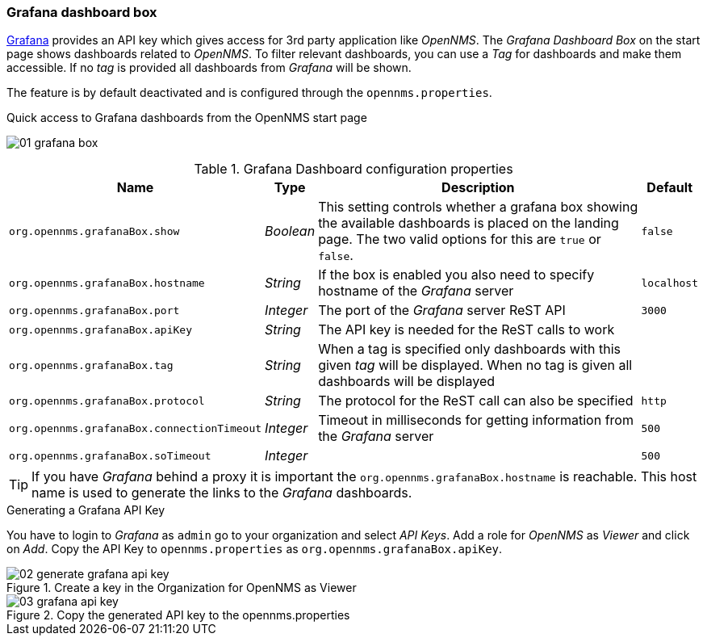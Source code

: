 
// Allow GitHub image rendering
:imagesdir: ../../../images
=== Grafana dashboard box

link:http://grafana.org/[Grafana] provides an API key which gives access for 3rd party application like _OpenNMS_.
The _Grafana Dashboard Box_ on the start page shows dashboards related to _OpenNMS_.
To filter relevant dashboards, you can use a _Tag_ for dashboards and make them accessible.
If no _tag_ is provided all dashboards from _Grafana_ will be shown.

The feature is by default deactivated and is configured through the `opennms.properties`.

.Quick access to Grafana dashboards from the OpenNMS start page
image:webui/startpage/01_grafana-box.png[]

.Grafana Dashboard configuration properties
[options="header, autowidth"]
|===
| Name                                       | Type      | Description                                                  | Default
| `org.opennms.grafanaBox.show`              | _Boolean_ | This setting controls whether a grafana box showing the
                                                           available dashboards is placed on the landing page. The two
                                                           valid options for this are `true` or `false`.                | `false`
| `org.opennms.grafanaBox.hostname`          | _String_  | If the box is enabled you also need to specify hostname of
                                                           the _Grafana_ server                                         | `localhost`
| `org.opennms.grafanaBox.port`              | _Integer_ | The port of the _Grafana_ server ReST API                    | `3000`
| `org.opennms.grafanaBox.apiKey`            | _String_  | The API key is needed for the ReST calls to work             |
| `org.opennms.grafanaBox.tag`               | _String_  | When a tag is specified only dashboards with this given _tag_
                                                           will be displayed. When no tag is given all dashboards will
                                                           be displayed                                                 |
| `org.opennms.grafanaBox.protocol`          | _String_  | The protocol for the ReST call can also be specified         | `http`
| `org.opennms.grafanaBox.connectionTimeout` | _Integer_ | Timeout in milliseconds for getting information from the
                                                           _Grafana_ server                                             | `500`
| `org.opennms.grafanaBox.soTimeout`         | _Integer_ |                                                              | `500`
|===

TIP: If you have _Grafana_ behind a proxy it is important the `org.opennms.grafanaBox.hostname` is reachable.
     This host name is used to generate the links to the _Grafana_ dashboards.

.Generating a Grafana API Key
You have to login to _Grafana_ as `admin` go to your organization and select _API Keys_.
Add a role for _OpenNMS_ as _Viewer_ and click on _Add_.
Copy the API Key to `opennms.properties` as `org.opennms.grafanaBox.apiKey`.

.Create a key in the Organization for OpenNMS as Viewer
image::webui/startpage/02_generate-grafana-api-key.png[]

.Copy the generated API key to the opennms.properties
image::webui/startpage/03_grafana-api-key.png[]
